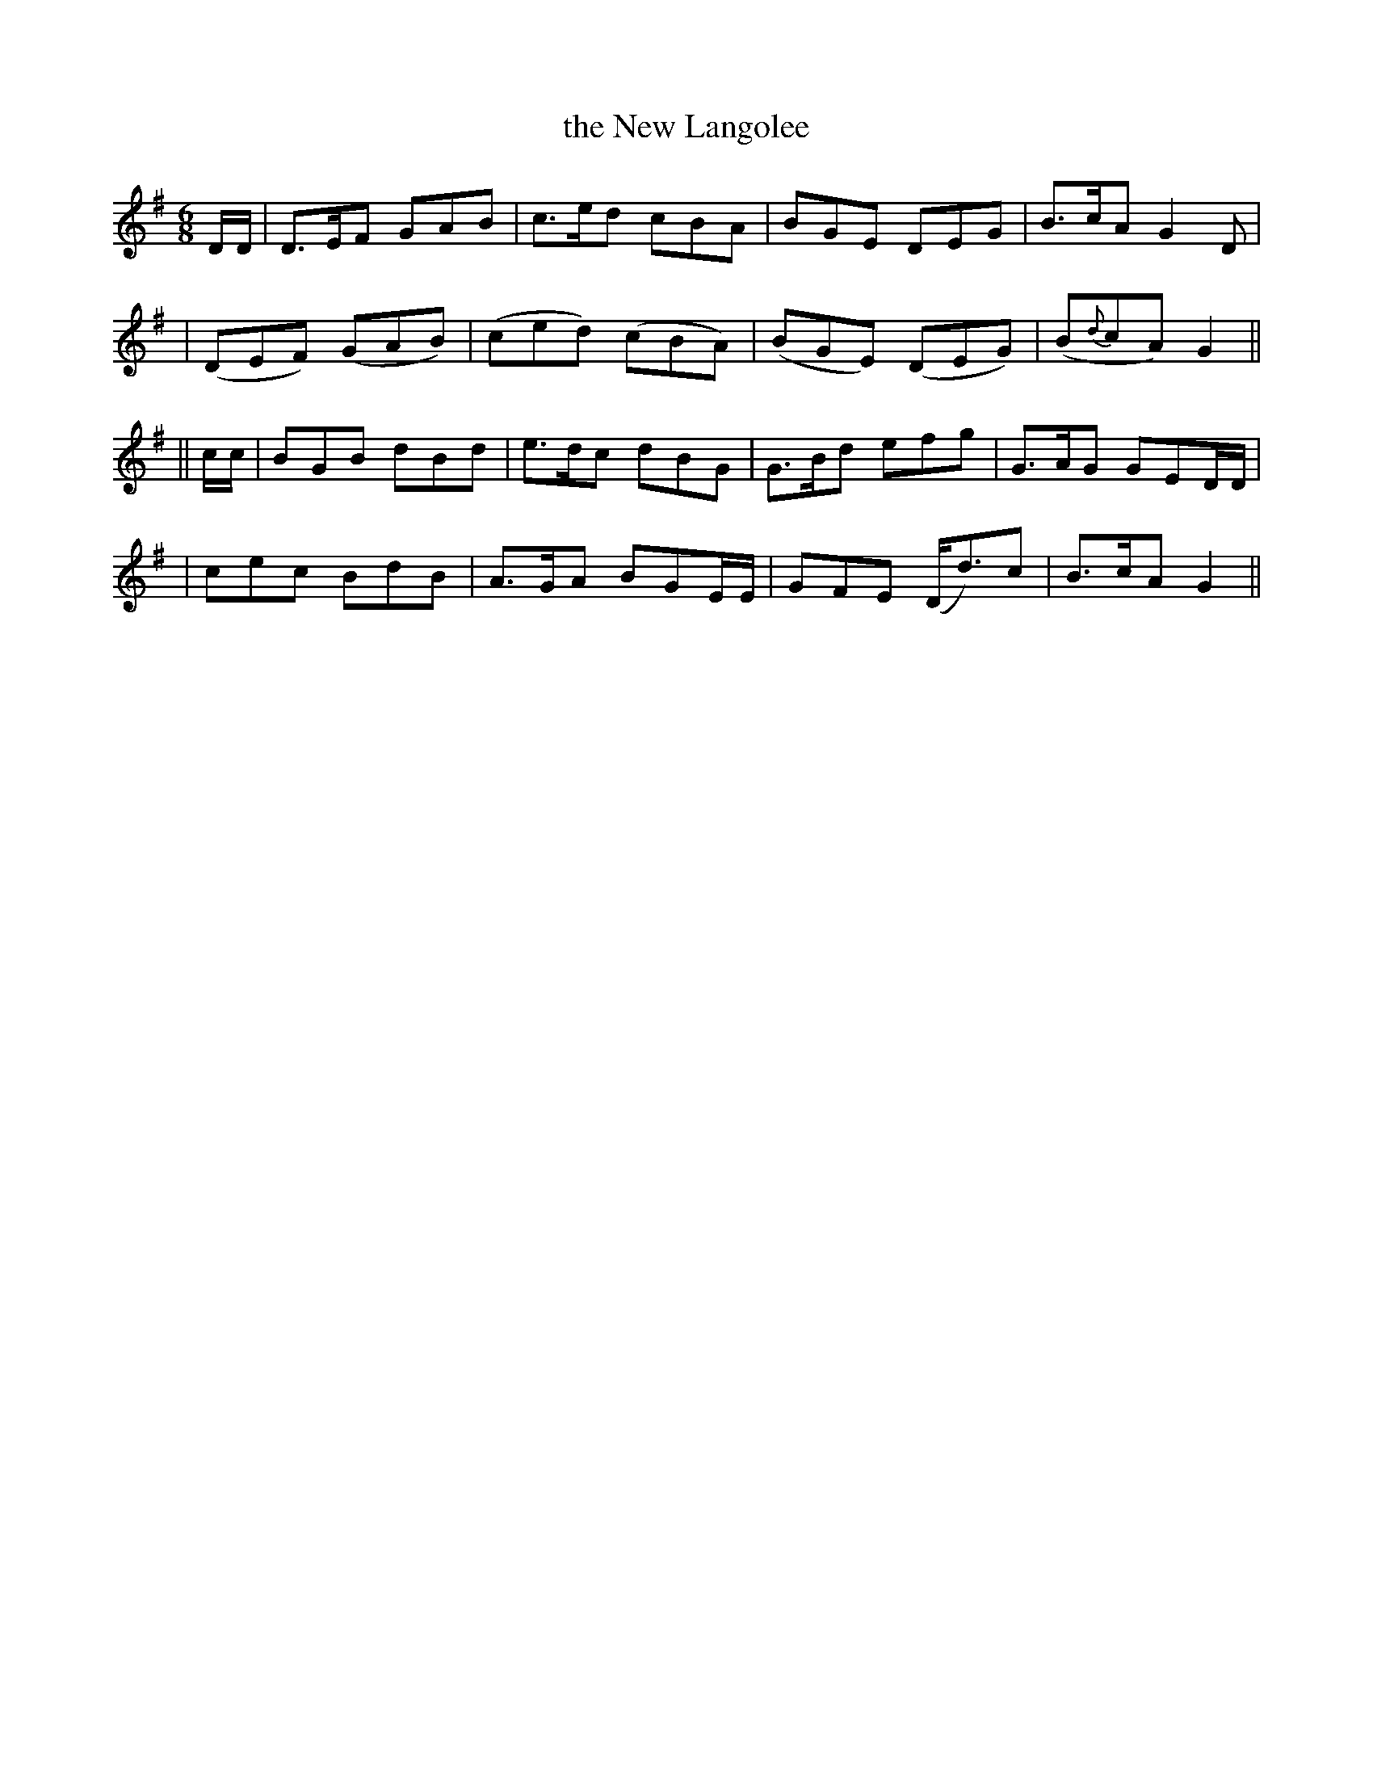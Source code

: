 X: 248
T: the New Langolee
B: O'Neill's 248
N: "With expression"
M: 6/8
L: 1/8
K:G
D/D/ \
| D>EF GAB | c>ed cBA | BGE DEG | B>cA G2D |
| (DEF) (GAB) | (ced) (cBA) | (BGE) (DEG) | (B{d}cA) G2 ||
|| c/c/ \
| BGB dBd | e>dc dBG | G>Bd efg | G>AG GED/D/ |
| cec BdB | A>GA BGE/E/ | GFE (D<d)c | B>cA G2 ||
